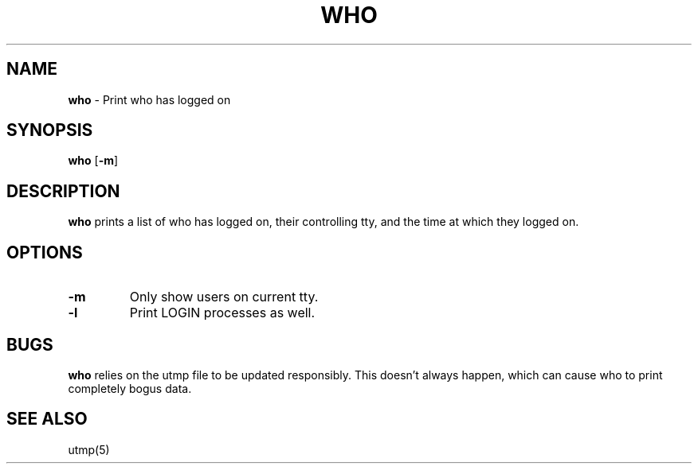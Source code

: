 .TH WHO 1 ubase-VERSION
.SH NAME
\fBwho\fR - Print who has logged on
.SH SYNOPSIS
\fBwho\fR [\fB-m\fR]
.SH DESCRIPTION
\fBwho\fR prints a list of who has logged on, their controlling tty, and the
time at which they logged on.
.SH OPTIONS
.TP
\fB-m\fR
Only show users on current tty.
.TP
\fB-l\fR
Print LOGIN processes as well.
.SH BUGS
\fBwho\fR relies on the utmp file to be updated responsibly. This
doesn't always happen, which can cause who to print completely
bogus data.
.SH SEE ALSO
utmp(5)
